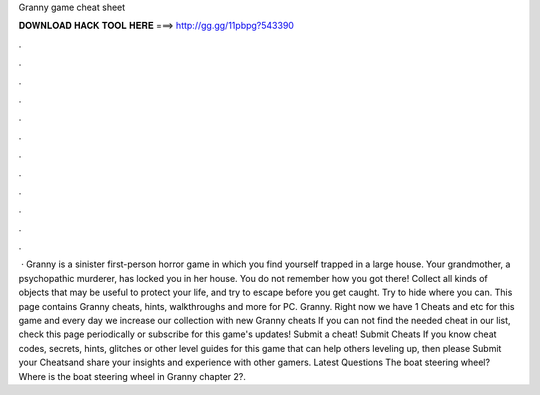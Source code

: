 Granny game cheat sheet

𝐃𝐎𝐖𝐍𝐋𝐎𝐀𝐃 𝐇𝐀𝐂𝐊 𝐓𝐎𝐎𝐋 𝐇𝐄𝐑𝐄 ===> http://gg.gg/11pbpg?543390

.

.

.

.

.

.

.

.

.

.

.

.

 · Granny is a sinister first-person horror game in which you find yourself trapped in a large house. Your grandmother, a psychopathic murderer, has locked you in her house. You do not remember how you got there! Collect all kinds of objects that may be useful to protect your life, and try to escape before you get caught. Try to hide where you can. This page contains Granny cheats, hints, walkthroughs and more for PC. Granny. Right now we have 1 Cheats and etc for this game and every day we increase our collection with new Granny cheats If you can not find the needed cheat in our list, check this page periodically or subscribe for this game's updates! Submit a cheat! Submit Cheats If you know cheat codes, secrets, hints, glitches or other level guides for this game that can help others leveling up, then please Submit your Cheatsand share your insights and experience with other gamers. Latest Questions The boat steering wheel? Where is the boat steering wheel in Granny chapter 2?.